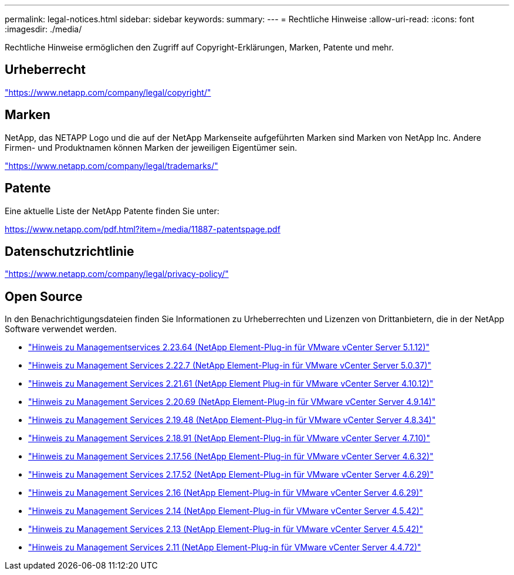 ---
permalink: legal-notices.html 
sidebar: sidebar 
keywords:  
summary:  
---
= Rechtliche Hinweise
:allow-uri-read: 
:icons: font
:imagesdir: ./media/


[role="lead"]
Rechtliche Hinweise ermöglichen den Zugriff auf Copyright-Erklärungen, Marken, Patente und mehr.



== Urheberrecht

link:https://www.netapp.com/company/legal/copyright/["https://www.netapp.com/company/legal/copyright/"^]



== Marken

NetApp, das NETAPP Logo und die auf der NetApp Markenseite aufgeführten Marken sind Marken von NetApp Inc. Andere Firmen- und Produktnamen können Marken der jeweiligen Eigentümer sein.

link:https://www.netapp.com/company/legal/trademarks/["https://www.netapp.com/company/legal/trademarks/"^]



== Patente

Eine aktuelle Liste der NetApp Patente finden Sie unter:

link:https://www.netapp.com/pdf.html?item=/media/11887-patentspage.pdf["https://www.netapp.com/pdf.html?item=/media/11887-patentspage.pdf"^]



== Datenschutzrichtlinie

link:https://www.netapp.com/company/legal/privacy-policy/["https://www.netapp.com/company/legal/privacy-policy/"^]



== Open Source

In den Benachrichtigungsdateien finden Sie Informationen zu Urheberrechten und Lizenzen von Drittanbietern, die in der NetApp Software verwendet werden.

* link:media/mgmt_svcs_2.23_notice.pdf["Hinweis zu Managementservices 2.23.64 (NetApp Element-Plug-in für VMware vCenter Server 5.1.12)"^]
* link:media/mgmt_svcs_2.22_notice.pdf["Hinweis zu Management Services 2.22.7 (NetApp Element-Plug-in für VMware vCenter Server 5.0.37)"^]
* link:media/mgmt_svcs_2.21_notice.pdf["Hinweis zu Management Services 2.21.61 (NetApp Element Plug-in für VMware vCenter Server 4.10.12)"^]
* link:media/mgmt_svcs_2.20_notice.pdf["Hinweis zu Management Services 2.20.69 (NetApp Element-Plug-in für VMware vCenter Server 4.9.14)"^]
* link:media/mgmt_svcs_2.19_notice.pdf["Hinweis zu Management Services 2.19.48 (NetApp Element-Plug-in für VMware vCenter Server 4.8.34)"^]
* link:media/mgmt_svcs_2.18_notice.pdf["Hinweis zu Management Services 2.18.91 (NetApp Element-Plug-in für VMware vCenter Server 4.7.10)"^]
* link:media/mgmt_svcs_2.17.56_notice.pdf["Hinweis zu Management Services 2.17.56 (NetApp Element-Plug-in für VMware vCenter Server 4.6.32)"^]
* link:media/mgmt_svcs_2.17_notice.pdf["Hinweis zu Management Services 2.17.52 (NetApp Element-Plug-in für VMware vCenter Server 4.6.29)"^]
* link:media/mgmt_svcs_2.16_notice.pdf["Hinweis zu Management Services 2.16 (NetApp Element-Plug-in für VMware vCenter Server 4.6.29)"^]
* link:media/mgmt_svcs_2.14_notice.pdf["Hinweis zu Management Services 2.14 (NetApp Element-Plug-in für VMware vCenter Server 4.5.42)"^]
* link:media/mgmt_svcs_2.13_notice.pdf["Hinweis zu Management Services 2.13 (NetApp Element-Plug-in für VMware vCenter Server 4.5.42)"^]
* link:media/mgmt_svcs_2.11_notice.pdf["Hinweis zu Management Services 2.11 (NetApp Element-Plug-in für VMware vCenter Server 4.4.72)"^]

